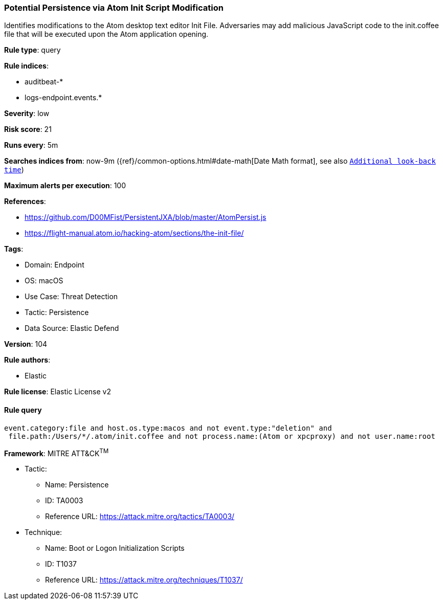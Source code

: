 [[prebuilt-rule-8-9-5-potential-persistence-via-atom-init-script-modification]]
=== Potential Persistence via Atom Init Script Modification

Identifies modifications to the Atom desktop text editor Init File. Adversaries may add malicious JavaScript code to the init.coffee file that will be executed upon the Atom application opening.

*Rule type*: query

*Rule indices*: 

* auditbeat-*
* logs-endpoint.events.*

*Severity*: low

*Risk score*: 21

*Runs every*: 5m

*Searches indices from*: now-9m ({ref}/common-options.html#date-math[Date Math format], see also <<rule-schedule, `Additional look-back time`>>)

*Maximum alerts per execution*: 100

*References*: 

* https://github.com/D00MFist/PersistentJXA/blob/master/AtomPersist.js
* https://flight-manual.atom.io/hacking-atom/sections/the-init-file/

*Tags*: 

* Domain: Endpoint
* OS: macOS
* Use Case: Threat Detection
* Tactic: Persistence
* Data Source: Elastic Defend

*Version*: 104

*Rule authors*: 

* Elastic

*Rule license*: Elastic License v2


==== Rule query


[source, js]
----------------------------------
event.category:file and host.os.type:macos and not event.type:"deletion" and
 file.path:/Users/*/.atom/init.coffee and not process.name:(Atom or xpcproxy) and not user.name:root

----------------------------------

*Framework*: MITRE ATT&CK^TM^

* Tactic:
** Name: Persistence
** ID: TA0003
** Reference URL: https://attack.mitre.org/tactics/TA0003/
* Technique:
** Name: Boot or Logon Initialization Scripts
** ID: T1037
** Reference URL: https://attack.mitre.org/techniques/T1037/
